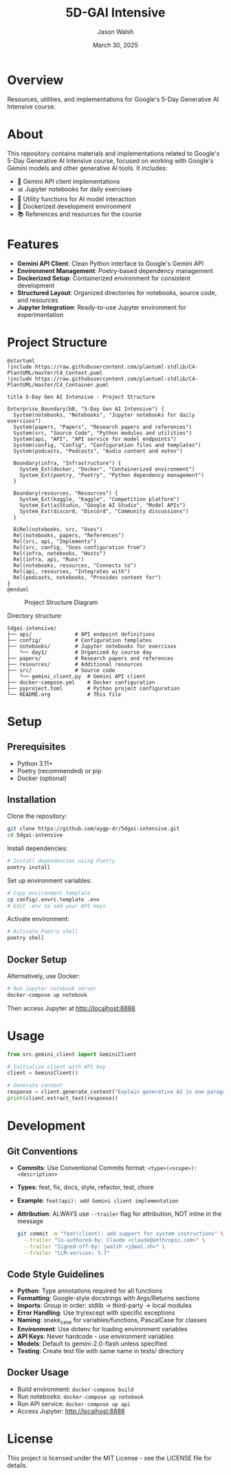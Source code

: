 #+TITLE: 5D-GAI Intensive
#+AUTHOR: Jason Walsh
#+EMAIL: j@wal.sh
#+DATE: March 30, 2025
#+PROPERTY: header-args :mkdirp yes

* Overview

Resources, utilities, and implementations for Google's 5-Day Generative AI Intensive course.

#+begin_html
<p>
  <a href="https://python.org"><img src="https://img.shields.io/badge/python-3.11-blue.svg" alt="Python Version"></a>
  <a href="https://python-poetry.org/"><img src="https://img.shields.io/badge/poetry-managed-blueviolet" alt="Poetry"></a>
  <a href="LICENSE"><img src="https://img.shields.io/badge/License-MIT-yellow.svg" alt="License: MIT"></a>
</p>
#+end_html

* About

This repository contains materials and implementations related to Google's 5-Day Generative AI Intensive course, focused on working with Google's Gemini models and other generative AI tools. It includes:

- 🤖 Gemini API client implementations
- 📊 Jupyter notebooks for daily exercises
- 🔧 Utility functions for AI model interaction
- 🐳 Dockerized development environment
- 📚 References and resources for the course

* Features

- *Gemini API Client*: Clean Python interface to Google's Gemini API
- *Environment Management*: Poetry-based dependency management
- *Dockerized Setup*: Containerized environment for consistent development
- *Structured Layout*: Organized directories for notebooks, source code, and resources
- *Jupyter Integration*: Ready-to-use Jupyter environment for experimentation

* Project Structure
:PROPERTIES:
:header-args: :tangle project_structure.org :mkdirp yes
:END:

#+begin_src plantuml :file images/project_structure.png
@startuml
!include https://raw.githubusercontent.com/plantuml-stdlib/C4-PlantUML/master/C4_Context.puml
!include https://raw.githubusercontent.com/plantuml-stdlib/C4-PlantUML/master/C4_Container.puml

title 5-Day Gen AI Intensive - Project Structure

Enterprise_Boundary(b0, "5-Day Gen AI Intensive") {
  System(notebooks, "Notebooks", "Jupyter notebooks for daily exercises")
  System(papers, "Papers", "Research papers and references")
  System(src, "Source Code", "Python modules and utilities")
  System(api, "API", "API service for model endpoints")
  System(config, "Config", "Configuration files and templates")
  System(podcasts, "Podcasts", "Audio content and notes")
  
  Boundary(infra, "Infrastructure") {
    System_Ext(docker, "Docker", "Containerized environment")
    System_Ext(poetry, "Poetry", "Python dependency management")
  }
  
  Boundary(resources, "Resources") {
    System_Ext(kaggle, "Kaggle", "Competition platform")
    System_Ext(aiStudio, "Google AI Studio", "Model APIs")
    System_Ext(discord, "Discord", "Community discussions")
  }
  
  BiRel(notebooks, src, "Uses")
  Rel(notebooks, papers, "References")
  Rel(src, api, "Implements")
  Rel(src, config, "Uses configuration from")
  Rel(infra, notebooks, "Hosts")
  Rel(infra, api, "Runs")
  Rel(notebooks, resources, "Connects to")
  Rel(api, resources, "Integrates with")
  Rel(podcasts, notebooks, "Provides content for")
}
@enduml
#+end_src

#+CAPTION: Project Structure Diagram
#+ATTR_HTML: :width 800px
[[file:images/project_structure.png]]

Directory structure:

#+begin_src
5dgai-intensive/
├── api/              # API endpoint definitions
├── config/           # Configuration templates
├── notebooks/        # Jupyter notebooks for exercises
│   └── day1/         # Organized by course day
├── papers/           # Research papers and references
├── resources/        # Additional resources
├── src/              # Source code
│   └── gemini_client.py  # Gemini API client
├── docker-compose.yml    # Docker configuration
├── pyproject.toml        # Python project configuration
└── README.org            # This file
#+end_src

* Setup
** Prerequisites

- Python 3.11+
- Poetry (recommended) or pip
- Docker (optional)

** Installation
:PROPERTIES:
:header-args: :tangle setup.sh :shebang "#!/bin/bash"
:END:

Clone the repository:

#+begin_src sh
git clone https://github.com/aygp-dr/5dgai-intensive.git
cd 5dgai-intensive
#+end_src

Install dependencies:

#+begin_src sh
# Install dependencies using Poetry
poetry install
#+end_src

Set up environment variables:

#+begin_src sh
# Copy environment template
cp config/.envrc.template .env
# Edit .env to add your API keys
#+end_src

Activate environment:

#+begin_src sh
# Activate Poetry shell
poetry shell
#+end_src

** Docker Setup

Alternatively, use Docker:

#+begin_src sh
# Run Jupyter notebook server
docker-compose up notebook
#+end_src

Then access Jupyter at http://localhost:8888

* Usage
:PROPERTIES:
:header-args: :tangle examples/basic_usage.py
:END:

#+begin_src python
from src.gemini_client import GeminiClient

# Initialize client with API key
client = GeminiClient()

# Generate content
response = client.generate_content("Explain generative AI in one paragraph.")
print(client.extract_text(response))
#+end_src

* Development
:PROPERTIES:
:header-args: :tangle CONTRIBUTING.org
:END:

** Git Conventions

- *Commits*: Use Conventional Commits format: ~<type>(<scope>): <description>~
- *Types*: feat, fix, docs, style, refactor, test, chore
- *Example*: ~feat(api): add Gemini client implementation~
- *Attribution*: ALWAYS use ~--trailer~ flag for attribution, NOT inline in the message
  #+begin_src bash
  git commit -m "feat(client): add support for system instructions" \
    --trailer "Co-authored-by: Claude <claude@anthropic.com>" \
    --trailer "Signed-off-by: jwalsh <j@wal.sh>" \
    --trailer "LLM-version: 3.7"
  #+end_src

** Code Style Guidelines

- *Python*: Type annotations required for all functions
- *Formatting*: Google-style docstrings with Args/Returns sections
- *Imports*: Group in order: stdlib → third-party → local modules
- *Error Handling*: Use try/except with specific exceptions
- *Naming*: snake_case for variables/functions, PascalCase for classes
- *Environment*: Use dotenv for loading environment variables
- *API Keys*: Never hardcode - use environment variables
- *Models*: Default to gemini-2.0-flash unless specified
- *Testing*: Create test file with same name in tests/ directory

** Docker Usage

- Build environment: ~docker-compose build~
- Run notebooks: ~docker-compose up notebook~
- Run API service: ~docker-compose up api~
- Access Jupyter: http://localhost:8888

* License

This project is licensed under the MIT License - see the LICENSE file for details.